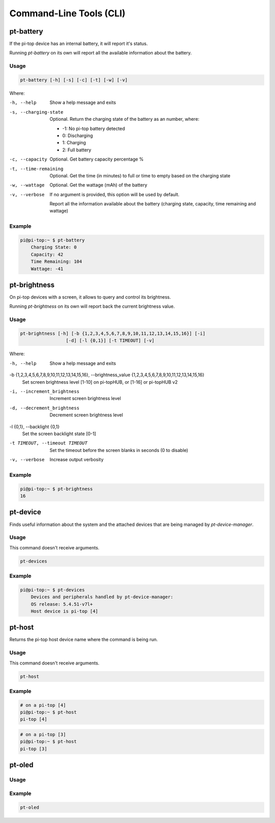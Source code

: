 ==========================
 Command-Line Tools (CLI)
==========================

--------------------
pt-battery
--------------------

If the pi-top device has an internal battery, it will report it's status.

Running `pt-battery` on its own will report all the available information about the battery.

Usage
===============

.. code-block:: bash

    pt-battery [-h] [-s] [-c] [-t] [-w] [-v]


Where:


-h, --help
    Show a help message and exits

-s, --charging-state
    Optional. Return the charging state of the battery as an number, where:

    * -1: No pi-top battery detected

    * 0: Discharging

    * 1: Charging

    * 2: Full battery

-c, --capacity
    Optional. Get battery capacity percentage %

-t, --time-remaining
    Optional. Get the time (in minutes) to full or time to empty based on the charging state

-w, --wattage
    Optional. Get the wattage (mAh) of the battery

-v, --verbose
    If no argument is provided, this option will be used by default.

    Report all the information available about the battery (charging state, capacity, time remaining
    and wattage)

Example
===============

.. code-block:: bash

    pi@pi-top:~ $ pt-battery
        Charging State: 0
        Capacity: 42
        Time Remaining: 104
        Wattage: -41

--------------------
pt-brightness
--------------------

On pi-top devices with a screen, it allows to query and control its brightness.

Running `pt-brightness` on its own will report back the current brightness value.

Usage
===============

.. code-block:: bash

    pt-brightness [-h] [-b {1,2,3,4,5,6,7,8,9,10,11,12,13,14,15,16}] [-i]
                     [-d] [-l {0,1}] [-t TIMEOUT] [-v]


Where:

-h, --help
    Show a help message and exits

-b {1,2,3,4,5,6,7,8,9,10,11,12,13,14,15,16}, --brightness_value {1,2,3,4,5,6,7,8,9,10,11,12,13,14,15,16}
    Set screen brightness level [1-10] on pi-topHUB, or
    [1-16] or pi-topHUB v2

-i, --increment_brightness
    Increment screen brightness level

-d, --decrement_brightness
    Decrement screen brightness level

-l {0,1}, --backlight {0,1}
    Set the screen backlight state [0-1]

-t TIMEOUT, --timeout TIMEOUT
    Set the timeout before the screen blanks in seconds (0
    to disable)

-v, --verbose
    Increase output verbosity


Example
===============

.. code-block:: bash

    pi@pi-top:~ $ pt-brightness
    16

--------------------
pt-device
--------------------

Finds useful information about the system and the attached devices that are being managed by `pt-device-manager`.

Usage
===============

This command doesn't receive arguments.

.. code-block:: bash

    pt-devices

Example
===============

.. code-block:: bash

    pi@pi-top:~ $ pt-devices
        Devices and peripherals handled by pt-device-manager:
        OS release: 5.4.51-v7l+
        Host device is pi-top [4]


--------------------
pt-host
--------------------

Returns the pi-top host device name where the command is being run.

Usage
===============

This command doesn't receive arguments.

.. code-block:: bash

    pt-host

Example
===============

.. code-block:: bash

    # on a pi-top [4]
    pi@pi-top:~ $ pt-host
    pi-top [4]

.. code-block:: bash

    # on a pi-top [3]
    pi@pi-top:~ $ pt-host
    pi-top [3]


--------------------
pt-oled
--------------------

Usage
===============

Example
===============

.. code-block:: bash

    pt-oled
